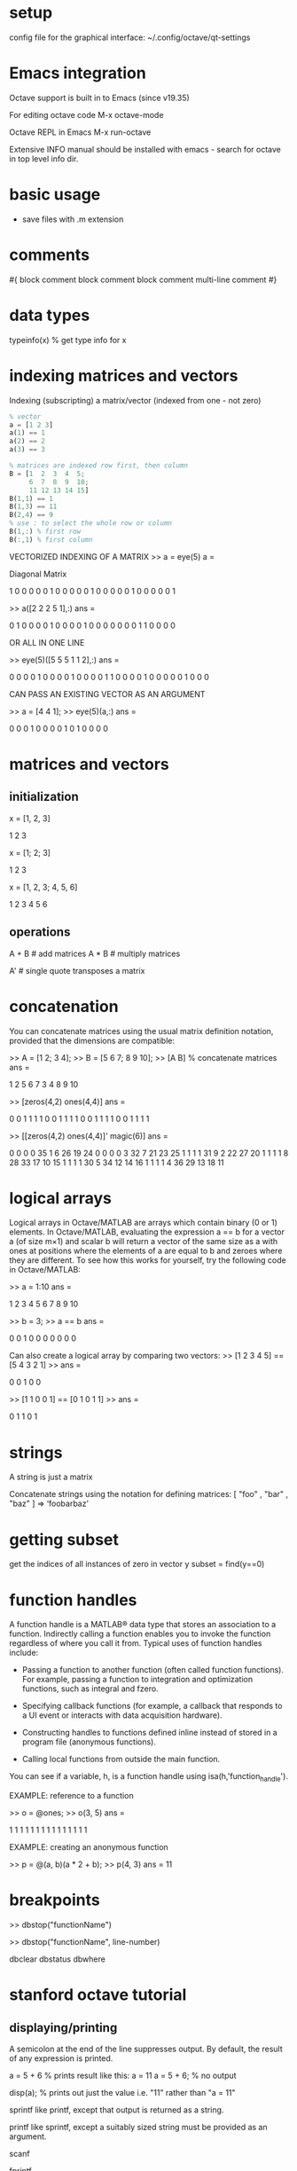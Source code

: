 * setup

config file for the graphical interface:
~/.config/octave/qt-settings

* Emacs integration
Octave support is built in to Emacs (since v19.35)

For editing octave code
  M-x octave-mode

Octave REPL in Emacs
  M-x run-octave

Extensive INFO manual should be installed with emacs - search for octave in top level info dir.

* basic usage
- save files with .m extension

* comments
# single line comment

#{
block comment
block comment
block comment
multi-line comment
#}

* data types
typeinfo(x) % get type info for x
* indexing matrices and vectors

Indexing (subscripting) a matrix/vector
(indexed from one - not zero)
#+BEGIN_SRC octave
% vector
a = [1 2 3]
a(1) == 1
a(2) == 2
a(3) == 3

% matrices are indexed row first, then column
B = [1  2  3  4  5;
     6  7  8  9  10;
     11 12 13 14 15]
B(1,1) == 1
B(1,3) == 11
B(2,4) == 9
% use : to select the whole row or column
B(1,:) % first row
B(:,1) % first column
#+END_SRC


VECTORIZED INDEXING OF A MATRIX
>> a = eye(5)
a =

Diagonal Matrix

   1   0   0   0   0
   0   1   0   0   0
   0   0   1   0   0
   0   0   0   1   0
   0   0   0   0   1

>> a([2 2 2 5 1],:)
ans =

   0   1   0   0   0
   0   1   0   0   0
   0   1   0   0   0
   0   0   0   0   1
   1   0   0   0   0

OR ALL IN ONE LINE

>> eye(5)([5 5 5 1 1 2],:)
ans =

   0   0   0   0   1
   0   0   0   0   1
   0   0   0   0   1
   1   0   0   0   0
   1   0   0   0   0
   0   1   0   0   0

CAN PASS AN EXISTING VECTOR AS AN ARGUMENT

>> a = [4 4 1];
>> eye(5)(a,:)
ans =

   0   0   0   1   0
   0   0   0   1   0
   1   0   0   0   0

* matrices and vectors

# use comma to go to the next column, semicolon to go to the next row

** initialization
# init a row vector
x = [1, 2, 3]

    1 2 3

# init a column vector
x = [1; 2; 3]

    1
    2
    3

# init a matrix
x = [1, 2, 3; 4, 5, 6]

    1 2 3
    4 5 6

** operations

A + B # add matrices
A * B # multiply matrices

A'    # single quote transposes a matrix
* concatenation
You can concatenate matrices using the usual matrix definition notation,
provided that the dimensions are compatible:

>> A = [1 2; 3 4];
>> B = [5 6 7; 8 9 10];
>> [A B] % concatenate matrices
ans =

    1    2    5    6    7
    3    4    8    9   10

>> [zeros(4,2) ones(4,4)]
ans =

   0   0   1   1   1   1
   0   0   1   1   1   1
   0   0   1   1   1   1
   0   0   1   1   1   1

>> [[zeros(4,2) ones(4,4)]' magic(6)]
ans =

    0    0    0    0   35    1    6   26   19   24
    0    0    0    0    3   32    7   21   23   25
    1    1    1    1   31    9    2   22   27   20
    1    1    1    1    8   28   33   17   10   15
    1    1    1    1   30    5   34   12   14   16
    1    1    1    1    4   36   29   13   18   11

* logical arrays
Logical arrays in Octave/MATLAB are arrays which contain binary (0 or 1)
elements. In Octave/MATLAB, evaluating the expression a == b for a vector a (of
size m×1) and scalar b will return a vector of the same size as a with ones at
positions where the elements of a are equal to b and zeroes where they are
different. To see how this works for yourself, try the following code in
Octave/MATLAB:

>> a = 1:10
ans =

 1 2 3 4 5 6 7 8 9 10

>> b = 3;
>> a == b
ans =

 0 0 1 0 0 0 0 0 0 0



Can also create a logical array by comparing two vectors:
>> [1 2 3 4 5] == [5 4 3 2 1]
>> ans =

 0 0 1 0 0



>> [1 1 0 0 1] == [0 1 0 1 1]
>> ans =

 0 1 1 0 1

* strings
A string is just a matrix

Concatenate strings using the notation for defining matrices:
[ "foo" , "bar" , "baz" ] => ‘foobarbaz’
* getting subset
get the indices of all instances of zero in vector y
subset = find(y==0)

* function handles

A function handle is a MATLAB® data type that stores an association to a
function. Indirectly calling a function enables you to invoke the function
regardless of where you call it from. Typical uses of function handles include:

- Passing a function to another function (often called function functions). For
  example, passing a function to integration and optimization functions, such as
  integral and fzero.

- Specifying callback functions (for example, a callback that responds to a UI
  event or interacts with data acquisition hardware).

- Constructing handles to functions defined inline instead of stored in a
  program file (anonymous functions).

- Calling local functions from outside the main function.

You can see if a variable, h, is a function handle using isa(h,'function_handle').


EXAMPLE: reference to a function

>> o = @ones;
>> o(3, 5)
ans =

  1 1 1 1 1
  1 1 1 1 1
  1 1 1 1 1


EXAMPLE: creating an anonymous function

>> p = @(a, b)(a * 2 + b);
>> p(4, 3)
ans =  11

* breakpoints

>> dbstop("functionName")

>> dbstop("functionName", line-number)



dbclear
dbstatus
dbwhere

* stanford octave tutorial
** displaying/printing

A semicolon at the end of the line suppresses output.
By default, the result of any expression is printed.

a = 5 + 6  % prints result like this: a = 11
a = 5 + 6; % no output

disp(a); % prints out just the value i.e. "11" rather than "a = 11"

sprintf
like printf, except that output is returned as a string.

printf
like sprintf, except a suitably sized string must be provided as an argument.

scanf

fprintf

*** FORMAT CODES:

numbers
%d = decimal (general multipurpose number usage)

unsigned integers can also be formatted as...
%o = octal
%u = decimal
%x = hexadecimal
%c = charater

floating point numbers
%f = fixed point notation
%e = exponential notation
%g = uses %f or %g depending on which is most appropriate for the magnitude of the number

%s = string

*** FORMAT CONVERSION FOR MATRICES

When given a matrix value, Octave’s formatted output functions cycle
through the format template until all the values in the matrix have been
printed.  For example:

     printf ("%4.2f %10.2e %8.4g\n", hilb (3));

          ⊣ 1.00   5.00e-01   0.3333
          ⊣ 0.50   3.33e-01     0.25
          ⊣ 0.33   2.50e-01      0.2

   If more than one value is to be printed in a single call, the output
functions do not return to the beginning of the format template when
moving on from one value to the next.  This can lead to confusing output
if the number of elements in the matrices are not exact multiples of the
number of conversions in the format template.  For example:

     printf ("%4.2f %10.2e %8.4g\n", [1, 2], [3, 4]);

          ⊣ 1.00   2.00e+00        3
          ⊣ 4.00

   If this is not what you want, use a series of calls instead of just
one.

** basic operations
exit
quit

help

% comment to end of line

5+6

1 == 2 % logical comparison (false)

change command prompt
PS1('>> ');

indices = 1:10; % range 1 to 10

size

hist

COMMA-CHAINING COMMANDS
a=1, b=2, c=3

** moving data around
pwd
ls
cd
load
who
whos
clear
save
save hello.mat % save as binary
save hello.txt % save as text

INDEX MATRIX
A(n,n)
A(n,:) % colon is shortcut for ALL
A(:,n)
A([1 3,:])
A(:,2) = [1; 2; 3] % assign new column vector to row 2 of matrix A
... append column to matrix
A(:) % put all elements into single vector
C = [A B] % make new matrix C by conatenating matrices A & B
C = [A; B] % same but combine them the other way

MATRIX SLICE
A(n:n)

** computations on data

max
magic(4) % 
A' % 
[r,c] = find(A >= 7)
sum(a)
prod(a)
floor
ceil
rand
flipup
flipud
pinv % pseudo-inverse
inv  % inverse (use pinv instead)

** plotting data

figure(1);
figure(2); % make figure n the current

axis([0.5 1 -1 1]); % change axis scale

clf; % clear figure

A = magic(9);
imagesc(A);
imagesc(A), colorbar, colormap gray;



USAGE EXAMPLES:
#+BEGIN_SRC octave
%% PLOT SINE & COSINE OVERLAID
t = [0:0.01:0.98];
y1 = sin(2*pi*4*t);
y2 = cos(2*pi*4*t);
plot(t,y1);
hold on; % keep existing plot rather than discard when new plot is done
plot(t,y2,'r'); % 'r' for red colour
%% ADD LABELS ETC
xlabel('time');
ylabel('value');
legend('sin','cos');
title('my plot');
%% SAVE PLOT
print -dpng 'my_plot.png';
close; % close plot

%% PLOT SINE & COSINE SIDE BY SIDE
subplot(1,2,1); % divides plot into 1x2 grid, access 1st element
plot(t,y1);
subplot(1,2,2); % access 2nd element
plot(t,y2);
#+END_SRC
** control statements etc

FOR LOOP

v = zeros(10,1);
for i=1;10,
  v(i) = 2^i;
end;

for a = [3 4 5]
  a
end



break
continue

while ... end;

if ... end;
elseif
else

*** FUNCTIONS
make a file with .m extension

file named squareThisNumber.m

#+BEGIN_SRC 
function y = squareThisNumber(x)
y = x^2;
#+END_SRC

... octave should be able to find the function if you are in same directory

more complex function
#+BEGIN_SRC 
function J = costFunctionJ(X, y, theta)

% X is the "design matrix" containing our training examples
% y is the class labels

m = size(X,1);                  % number of training examples
predictions = X*theta;          % predictions of hypothesis on all m examples
sqrErrors = (predictions-y).^2; % squared errors (element-wise power of two)

J = 1/(2*m) * sum(sqrErrors);
#+END_SRC

*** function with multiple return values

#+BEGIN_SRC 
function [y1,y2] = squareAndCubeThisNumber(x)
y1 = x^2;
y1 = x^3;
#+END_SRC

*** OCTAVE SEARCH PATH

path

addpath('~/Desktop');

** vectorization
use linear algebra libraries to make your computations more efficient and your code more concise
